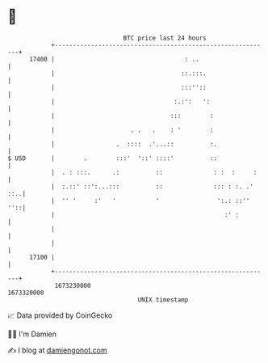 * 👋

#+begin_example
                                   BTC price last 24 hours                    
               +------------------------------------------------------------+ 
         17400 |                                    : ..                    | 
               |                                   ::.:::.                  | 
               |                                   :::''::                  | 
               |                                 :.:':   ':                 | 
               |                                :::        :                | 
               |                     . .   .    : '        :                | 
               |                 .  ::::  .'...::          :.               | 
   $ USD       |        .        :::'  '::' ::::'          ::               | 
               |  . : :::.      .:          ::              : :  :     :    | 
               |  :.::' ::':...:::          ::              ::: : :. .' ::..| 
               |  '' '     :'   '           '                ':.: ::''  ''::| 
               |                                               :' :         | 
               |                                                            | 
               |                                                            | 
         17100 |                                                            | 
               +------------------------------------------------------------+ 
                1673230000                                        1673320000  
                                       UNIX timestamp                         
#+end_example
📈 Data provided by CoinGecko

🧑‍💻 I'm Damien

✍️ I blog at [[https://www.damiengonot.com][damiengonot.com]]
